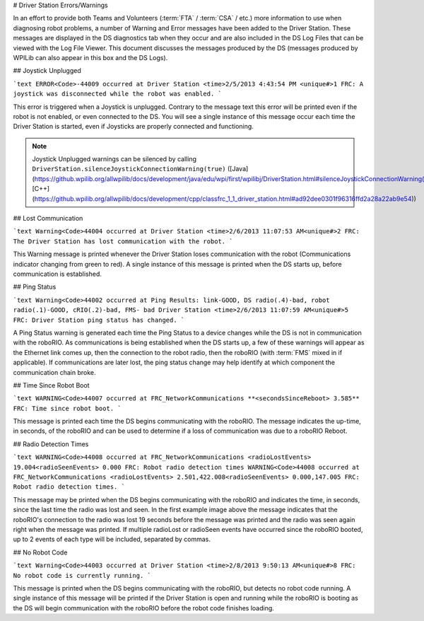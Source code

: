 # Driver Station Errors/Warnings

In an effort to provide both Teams and Volunteers (:term:`FTA` / :term:`CSA` / etc.) more information to use when diagnosing robot problems, a number of Warning and Error messages have been added to the Driver Station. These messages are displayed in the DS diagnostics tab when they occur and are also included in the DS Log Files that can be viewed with the Log File Viewer. This document discusses the messages produced by the DS (messages produced by WPILib can also appear in this box and the DS Logs).

## Joystick Unplugged

```text
ERROR<Code>-44009 occurred at Driver Station
<time>2/5/2013 4:43:54 PM <unique#>1
FRC: A joystick was disconnected while the robot was enabled.
```

This error is triggered when a Joystick is unplugged. Contrary to the message text this error will be printed even if the robot is not enabled, or even connected to the DS. You will see a single instance of this message occur each time the Driver Station is started, even if Joysticks are properly connected and functioning.

.. note:: Joystick Unplugged warnings can be silenced by calling ``DriverStation.silenceJoystickConnectionWarning(true)`` ([Java](https://github.wpilib.org/allwpilib/docs/development/java/edu/wpi/first/wpilibj/DriverStation.html#silenceJoystickConnectionWarning(boolean)), [C++](https://github.wpilib.org/allwpilib/docs/development/cpp/classfrc_1_1_driver_station.html#ad92dee0301f96316ffd2a28a22ab9e54))

## Lost Communication

```text
Warning<Code>44004 occurred at Driver Station
<time>2/6/2013 11:07:53 AM<unique#>2
FRC: The Driver Station has lost communication with the robot.
```

This Warning message is printed whenever the Driver Station loses communication with the robot (Communications indicator changing from green to red). A single instance of this message is printed when the DS starts up, before communication is established.

## Ping Status

```text
Warning<Code>44002 occurred at Ping Results: link-GOOD, DS radio(.4)-bad, robot radio(.1)-GOOD, cRIO(.2)-bad, FMS- bad Driver Station
<time>2/6/2013 11:07:59 AM<unique#>5
FRC: Driver Station ping status has changed.
```

A Ping Status warning is generated each time the Ping Status to a device changes while the DS is not in communication with the roboRIO. As communications is being established when the DS starts up, a few of these warnings will appear as the Ethernet link comes up, then the connection to the robot radio, then the roboRIO (with :term:`FMS` mixed in if applicable). If communications are later lost, the ping status change may help identify at which component the communication chain broke.

## Time Since Robot Boot

```text
WARNING<Code>44007 occurred at FRC_NetworkCommunications
**<secondsSinceReboot> 3.585**
FRC: Time since robot boot.
```

This message is printed each time the DS begins communicating with the roboRIO. The message indicates the up-time, in seconds, of the roboRIO and can be used to determine if a loss of communication was due to a roboRIO Reboot.

## Radio Detection Times

```text
WARNING<Code>44008 occurred at FRC_NetworkCommunications
<radioLostEvents> 19.004<radioSeenEvents> 0.000
FRC: Robot radio detection times
WARNING<Code>44008 occurred at FRC_NetworkCommunications
<radioLostEvents> 2.501,422.008<radioSeenEvents> 0.000,147.005
FRC: Robot radio detection times.
```

This message may be printed when the DS begins communicating with the roboRIO and indicates the time, in seconds, since the last time the radio was lost and seen. In the first example image above the message indicates that the roboRIO's connection to the radio was lost 19 seconds before the message was printed and the radio was seen again right when the message was printed. If multiple radioLost or radioSeen events have occurred since the roboRIO booted, up to 2 events of each type will be included, separated by commas.

## No Robot Code

```text
Warning<Code>44003 occurred at Driver Station
<time>2/8/2013 9:50:13 AM<unique#>8
FRC: No robot code is currently running.
```

This message is printed when the DS begins communicating with the roboRIO, but detects no robot code running. A single instance of this message will be printed if the Driver Station is open and running while the roboRIO is booting as the DS will begin communication with the roboRIO before the robot code finishes loading.
